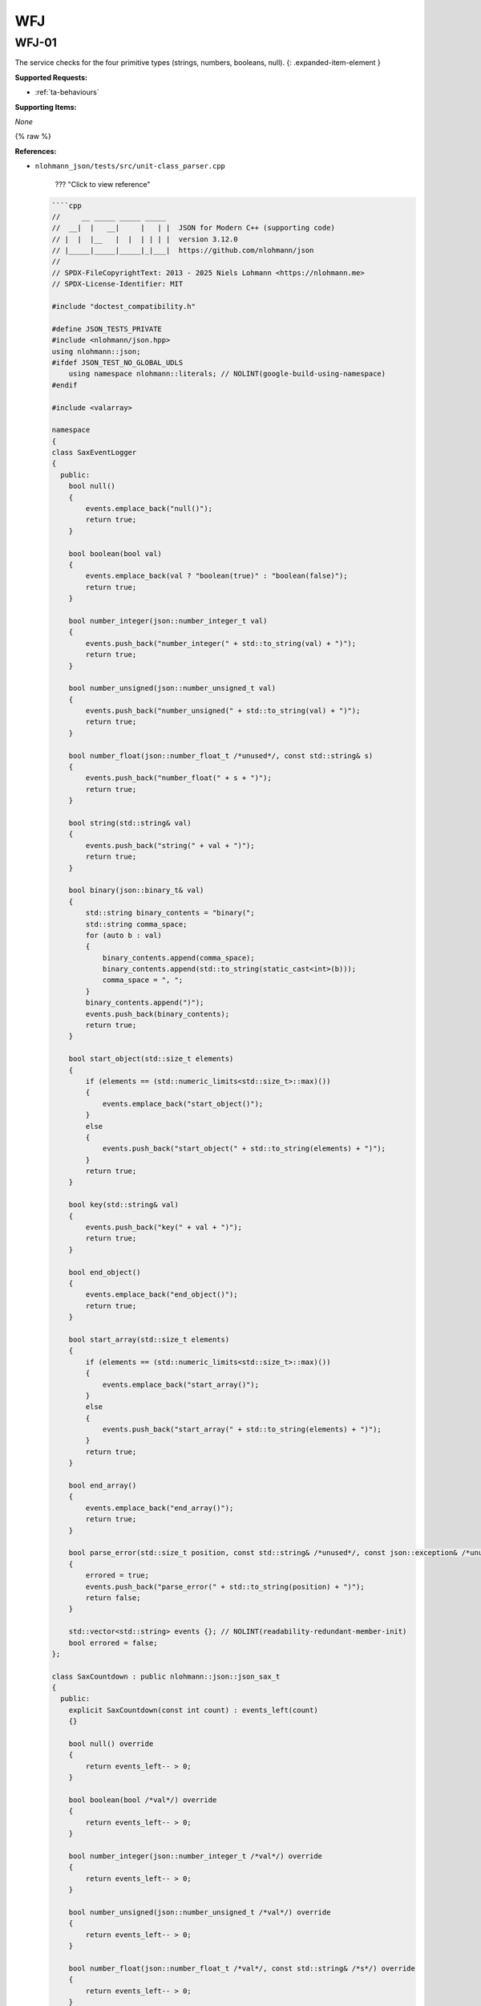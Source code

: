 WFJ
===



.. _wfj-01:

WFJ-01
^^^^^^^^^^^^^^^^^^^^^^^^^^^^^^^^^^^^^^^^^^^^^^^^^^^^^^^^^^^^^^^^^^^^^^^^^^^^^^^^^^^^^^^^^^^^^^^^^^^^^^^^^^^^^^^^^^^^^^^^^^^^

The service checks for the four primitive types (strings, numbers, booleans, null).
{: .expanded-item-element }

**Supported Requests:**


* :ref:`ta-behaviours`\

**Supporting Items:**

*None*

{% raw %}

**References:**


*
  ``nlohmann_json/tests/src/unit-class_parser.cpp``

    ??? "Click to view reference"

  .. code-block::

       ````cpp
       //     __ _____ _____ _____
       //  __|  |   __|     |   | |  JSON for Modern C++ (supporting code)
       // |  |  |__   |  |  | | | |  version 3.12.0
       // |_____|_____|_____|_|___|  https://github.com/nlohmann/json
       //
       // SPDX-FileCopyrightText: 2013 - 2025 Niels Lohmann <https://nlohmann.me>
       // SPDX-License-Identifier: MIT

       #include "doctest_compatibility.h"

       #define JSON_TESTS_PRIVATE
       #include <nlohmann/json.hpp>
       using nlohmann::json;
       #ifdef JSON_TEST_NO_GLOBAL_UDLS
           using namespace nlohmann::literals; // NOLINT(google-build-using-namespace)
       #endif

       #include <valarray>

       namespace
       {
       class SaxEventLogger
       {
         public:
           bool null()
           {
               events.emplace_back("null()");
               return true;
           }

           bool boolean(bool val)
           {
               events.emplace_back(val ? "boolean(true)" : "boolean(false)");
               return true;
           }

           bool number_integer(json::number_integer_t val)
           {
               events.push_back("number_integer(" + std::to_string(val) + ")");
               return true;
           }

           bool number_unsigned(json::number_unsigned_t val)
           {
               events.push_back("number_unsigned(" + std::to_string(val) + ")");
               return true;
           }

           bool number_float(json::number_float_t /*unused*/, const std::string& s)
           {
               events.push_back("number_float(" + s + ")");
               return true;
           }

           bool string(std::string& val)
           {
               events.push_back("string(" + val + ")");
               return true;
           }

           bool binary(json::binary_t& val)
           {
               std::string binary_contents = "binary(";
               std::string comma_space;
               for (auto b : val)
               {
                   binary_contents.append(comma_space);
                   binary_contents.append(std::to_string(static_cast<int>(b)));
                   comma_space = ", ";
               }
               binary_contents.append(")");
               events.push_back(binary_contents);
               return true;
           }

           bool start_object(std::size_t elements)
           {
               if (elements == (std::numeric_limits<std::size_t>::max)())
               {
                   events.emplace_back("start_object()");
               }
               else
               {
                   events.push_back("start_object(" + std::to_string(elements) + ")");
               }
               return true;
           }

           bool key(std::string& val)
           {
               events.push_back("key(" + val + ")");
               return true;
           }

           bool end_object()
           {
               events.emplace_back("end_object()");
               return true;
           }

           bool start_array(std::size_t elements)
           {
               if (elements == (std::numeric_limits<std::size_t>::max)())
               {
                   events.emplace_back("start_array()");
               }
               else
               {
                   events.push_back("start_array(" + std::to_string(elements) + ")");
               }
               return true;
           }

           bool end_array()
           {
               events.emplace_back("end_array()");
               return true;
           }

           bool parse_error(std::size_t position, const std::string& /*unused*/, const json::exception& /*unused*/)
           {
               errored = true;
               events.push_back("parse_error(" + std::to_string(position) + ")");
               return false;
           }

           std::vector<std::string> events {}; // NOLINT(readability-redundant-member-init)
           bool errored = false;
       };

       class SaxCountdown : public nlohmann::json::json_sax_t
       {
         public:
           explicit SaxCountdown(const int count) : events_left(count)
           {}

           bool null() override
           {
               return events_left-- > 0;
           }

           bool boolean(bool /*val*/) override
           {
               return events_left-- > 0;
           }

           bool number_integer(json::number_integer_t /*val*/) override
           {
               return events_left-- > 0;
           }

           bool number_unsigned(json::number_unsigned_t /*val*/) override
           {
               return events_left-- > 0;
           }

           bool number_float(json::number_float_t /*val*/, const std::string& /*s*/) override
           {
               return events_left-- > 0;
           }

           bool string(std::string& /*val*/) override
           {
               return events_left-- > 0;
           }

           bool binary(json::binary_t& /*val*/) override
           {
               return events_left-- > 0;
           }

           bool start_object(std::size_t /*elements*/) override
           {
               return events_left-- > 0;
           }

           bool key(std::string& /*val*/) override
           {
               return events_left-- > 0;
           }

           bool end_object() override
           {
               return events_left-- > 0;
           }

           bool start_array(std::size_t /*elements*/) override
           {
               return events_left-- > 0;
           }

           bool end_array() override
           {
               return events_left-- > 0;
           }

           bool parse_error(std::size_t /*position*/, const std::string& /*last_token*/, const json::exception& /*ex*/) override
           {
               return false;
           }

         private:
           int events_left = 0;
       };

       json parser_helper(const std::string& s);
       bool accept_helper(const std::string& s);
       void comments_helper(const std::string& s);

       json parser_helper(const std::string& s)
       {
           json j;
           json::parser(nlohmann::detail::input_adapter(s)).parse(true, j);

           // if this line was reached, no exception occurred
           // -> check if result is the same without exceptions
           json j_nothrow;
           CHECK_NOTHROW(json::parser(nlohmann::detail::input_adapter(s), nullptr, false).parse(true, j_nothrow));
           CHECK(j_nothrow == j);

           json j_sax;
           nlohmann::detail::json_sax_dom_parser<json, nlohmann::detail::string_input_adapter_type> sdp(j_sax);
           json::sax_parse(s, &sdp);
           CHECK(j_sax == j);

           comments_helper(s);

           return j;
       }

       bool accept_helper(const std::string& s)
       {
           CAPTURE(s)

           // 1. parse s without exceptions
           json j;
           CHECK_NOTHROW(json::parser(nlohmann::detail::input_adapter(s), nullptr, false).parse(true, j));
           const bool ok_noexcept = !j.is_discarded();

           // 2. accept s
           const bool ok_accept = json::parser(nlohmann::detail::input_adapter(s)).accept(true);

           // 3. check if both approaches come to the same result
           CHECK(ok_noexcept == ok_accept);

           // 4. parse with SAX (compare with relaxed accept result)
           SaxEventLogger el;
           CHECK_NOTHROW(json::sax_parse(s, &el, json::input_format_t::json, false));
           CHECK(json::parser(nlohmann::detail::input_adapter(s)).accept(false) == !el.errored);

           // 5. parse with simple callback
           json::parser_callback_t const cb = [](int /*unused*/, json::parse_event_t /*unused*/, json& /*unused*/) noexcept
           {
               return true;
           };
           json const j_cb = json::parse(s, cb, false);
           const bool ok_noexcept_cb = !j_cb.is_discarded();

           // 6. check if this approach came to the same result
           CHECK(ok_noexcept == ok_noexcept_cb);

           // 7. check if comments are properly ignored
           if (ok_accept)
           {
               comments_helper(s);
           }

           // 8. return result
           return ok_accept;
       }

       void comments_helper(const std::string& s)
       {
           json _;

           // parse/accept with default parser
           CHECK_NOTHROW(_ = json::parse(s));
           CHECK(json::accept(s));

           // parse/accept while skipping comments
           CHECK_NOTHROW(_ = json::parse(s, nullptr, false, true));
           CHECK(json::accept(s, true));

           std::vector<std::string> json_with_comments;

           // start with a comment
           json_with_comments.push_back(std::string("// this is a comment\n") + s);
           json_with_comments.push_back(std::string("/* this is a comment */") + s);
           // end with a comment
           json_with_comments.push_back(s + "// this is a comment");
           json_with_comments.push_back(s + "/* this is a comment */");

           // check all strings
           for (const auto& json_with_comment : json_with_comments)
           {
               CAPTURE(json_with_comment)
               CHECK_THROWS_AS(_ = json::parse(json_with_comment), json::parse_error);
               CHECK(!json::accept(json_with_comment));

               CHECK_NOTHROW(_ = json::parse(json_with_comment, nullptr, true, true));
               CHECK(json::accept(json_with_comment, true));
           }
       }

       } // namespace

       TEST_CASE("parser class")
       {
           SECTION("parse")
           {
               SECTION("null")
               {
                   CHECK(parser_helper("null") == json(nullptr));
               }

               SECTION("true")
               {
                   CHECK(parser_helper("true") == json(true));
               }

               SECTION("false")
               {
                   CHECK(parser_helper("false") == json(false));
               }

               SECTION("array")
               {
                   SECTION("empty array")
                   {
                       CHECK(parser_helper("[]") == json(json::value_t::array));
                       CHECK(parser_helper("[ ]") == json(json::value_t::array));
                   }

                   SECTION("nonempty array")
                   {
                       CHECK(parser_helper("[true, false, null]") == json({true, false, nullptr}));
                   }
               }

               SECTION("object")
               {
                   SECTION("empty object")
                   {
                       CHECK(parser_helper("{}") == json(json::value_t::object));
                       CHECK(parser_helper("{ }") == json(json::value_t::object));
                   }

                   SECTION("nonempty object")
                   {
                       CHECK(parser_helper("{\"\": true, \"one\": 1, \"two\": null}") == json({{"", true}, {"one", 1}, {"two", nullptr}}));
                   }
               }

               SECTION("string")
               {
                   // empty string
                   CHECK(parser_helper("\"\"") == json(json::value_t::string));

                   SECTION("errors")
                   {
                       // error: tab in string
                       CHECK_THROWS_WITH_AS(parser_helper("\"\t\""), "[json.exception.parse_error.101] parse error at line 1, column 2: syntax error while parsing value - invalid string: control character U+0009 (HT) must be escaped to \\u0009 or \\t; last read: '\"<U+0009>'", json::parse_error&);
                       // error: newline in string
                       CHECK_THROWS_WITH_AS(parser_helper("\"\n\""), "[json.exception.parse_error.101] parse error at line 2, column 0: syntax error while parsing value - invalid string: control character U+000A (LF) must be escaped to \\u000A or \\n; last read: '\"<U+000A>'", json::parse_error&);
                       CHECK_THROWS_WITH_AS(parser_helper("\"\r\""), "[json.exception.parse_error.101] parse error at line 1, column 2: syntax error while parsing value - invalid string: control character U+000D (CR) must be escaped to \\u000D or \\r; last read: '\"<U+000D>'", json::parse_error&);
                       // error: backspace in string
                       CHECK_THROWS_WITH_AS(parser_helper("\"\b\""), "[json.exception.parse_error.101] parse error at line 1, column 2: syntax error while parsing value - invalid string: control character U+0008 (BS) must be escaped to \\u0008 or \\b; last read: '\"<U+0008>'", json::parse_error&);
                       // improve code coverage
                       CHECK_THROWS_AS(parser_helper("\uFF01"), json::parse_error&);
                       CHECK_THROWS_AS(parser_helper("[-4:1,]"), json::parse_error&);
                       // unescaped control characters
                       CHECK_THROWS_WITH_AS(parser_helper("\"\x00\""), "[json.exception.parse_error.101] parse error at line 1, column 2: syntax error while parsing value - invalid string: missing closing quote; last read: '\"'", json::parse_error&); // NOLINT(bugprone-string-literal-with-embedded-nul)
                       CHECK_THROWS_WITH_AS(parser_helper("\"\x01\""), "[json.exception.parse_error.101] parse error at line 1, column 2: syntax error while parsing value - invalid string: control character U+0001 (SOH) must be escaped to \\u0001; last read: '\"<U+0001>'", json::parse_error&);
                       CHECK_THROWS_WITH_AS(parser_helper("\"\x02\""), "[json.exception.parse_error.101] parse error at line 1, column 2: syntax error while parsing value - invalid string: control character U+0002 (STX) must be escaped to \\u0002; last read: '\"<U+0002>'", json::parse_error&);
                       CHECK_THROWS_WITH_AS(parser_helper("\"\x03\""), "[json.exception.parse_error.101] parse error at line 1, column 2: syntax error while parsing value - invalid string: control character U+0003 (ETX) must be escaped to \\u0003; last read: '\"<U+0003>'", json::parse_error&);
                       CHECK_THROWS_WITH_AS(parser_helper("\"\x04\""), "[json.exception.parse_error.101] parse error at line 1, column 2: syntax error while parsing value - invalid string: control character U+0004 (EOT) must be escaped to \\u0004; last read: '\"<U+0004>'", json::parse_error&);
                       CHECK_THROWS_WITH_AS(parser_helper("\"\x05\""), "[json.exception.parse_error.101] parse error at line 1, column 2: syntax error while parsing value - invalid string: control character U+0005 (ENQ) must be escaped to \\u0005; last read: '\"<U+0005>'", json::parse_error&);
                       CHECK_THROWS_WITH_AS(parser_helper("\"\x06\""), "[json.exception.parse_error.101] parse error at line 1, column 2: syntax error while parsing value - invalid string: control character U+0006 (ACK) must be escaped to \\u0006; last read: '\"<U+0006>'", json::parse_error&);
                       CHECK_THROWS_WITH_AS(parser_helper("\"\x07\""), "[json.exception.parse_error.101] parse error at line 1, column 2: syntax error while parsing value - invalid string: control character U+0007 (BEL) must be escaped to \\u0007; last read: '\"<U+0007>'", json::parse_error&);
                       CHECK_THROWS_WITH_AS(parser_helper("\"\x08\""), "[json.exception.parse_error.101] parse error at line 1, column 2: syntax error while parsing value - invalid string: control character U+0008 (BS) must be escaped to \\u0008 or \\b; last read: '\"<U+0008>'", json::parse_error&);
                       CHECK_THROWS_WITH_AS(parser_helper("\"\x09\""), "[json.exception.parse_error.101] parse error at line 1, column 2: syntax error while parsing value - invalid string: control character U+0009 (HT) must be escaped to \\u0009 or \\t; last read: '\"<U+0009>'", json::parse_error&);
                       CHECK_THROWS_WITH_AS(parser_helper("\"\x0a\""), "[json.exception.parse_error.101] parse error at line 2, column 0: syntax error while parsing value - invalid string: control character U+000A (LF) must be escaped to \\u000A or \\n; last read: '\"<U+000A>'", json::parse_error&);
                       CHECK_THROWS_WITH_AS(parser_helper("\"\x0b\""), "[json.exception.parse_error.101] parse error at line 1, column 2: syntax error while parsing value - invalid string: control character U+000B (VT) must be escaped to \\u000B; last read: '\"<U+000B>'", json::parse_error&);
                       CHECK_THROWS_WITH_AS(parser_helper("\"\x0c\""), "[json.exception.parse_error.101] parse error at line 1, column 2: syntax error while parsing value - invalid string: control character U+000C (FF) must be escaped to \\u000C or \\f; last read: '\"<U+000C>'", json::parse_error&);
                       CHECK_THROWS_WITH_AS(parser_helper("\"\x0d\""), "[json.exception.parse_error.101] parse error at line 1, column 2: syntax error while parsing value - invalid string: control character U+000D (CR) must be escaped to \\u000D or \\r; last read: '\"<U+000D>'", json::parse_error&);
                       CHECK_THROWS_WITH_AS(parser_helper("\"\x0e\""), "[json.exception.parse_error.101] parse error at line 1, column 2: syntax error while parsing value - invalid string: control character U+000E (SO) must be escaped to \\u000E; last read: '\"<U+000E>'", json::parse_error&);
                       CHECK_THROWS_WITH_AS(parser_helper("\"\x0f\""), "[json.exception.parse_error.101] parse error at line 1, column 2: syntax error while parsing value - invalid string: control character U+000F (SI) must be escaped to \\u000F; last read: '\"<U+000F>'", json::parse_error&);
                       CHECK_THROWS_WITH_AS(parser_helper("\"\x10\""), "[json.exception.parse_error.101] parse error at line 1, column 2: syntax error while parsing value - invalid string: control character U+0010 (DLE) must be escaped to \\u0010; last read: '\"<U+0010>'", json::parse_error&);
                       CHECK_THROWS_WITH_AS(parser_helper("\"\x11\""), "[json.exception.parse_error.101] parse error at line 1, column 2: syntax error while parsing value - invalid string: control character U+0011 (DC1) must be escaped to \\u0011; last read: '\"<U+0011>'", json::parse_error&);
                       CHECK_THROWS_WITH_AS(parser_helper("\"\x12\""), "[json.exception.parse_error.101] parse error at line 1, column 2: syntax error while parsing value - invalid string: control character U+0012 (DC2) must be escaped to \\u0012; last read: '\"<U+0012>'", json::parse_error&);
                       CHECK_THROWS_WITH_AS(parser_helper("\"\x13\""), "[json.exception.parse_error.101] parse error at line 1, column 2: syntax error while parsing value - invalid string: control character U+0013 (DC3) must be escaped to \\u0013; last read: '\"<U+0013>'", json::parse_error&);
                       CHECK_THROWS_WITH_AS(parser_helper("\"\x14\""), "[json.exception.parse_error.101] parse error at line 1, column 2: syntax error while parsing value - invalid string: control character U+0014 (DC4) must be escaped to \\u0014; last read: '\"<U+0014>'", json::parse_error&);
                       CHECK_THROWS_WITH_AS(parser_helper("\"\x15\""), "[json.exception.parse_error.101] parse error at line 1, column 2: syntax error while parsing value - invalid string: control character U+0015 (NAK) must be escaped to \\u0015; last read: '\"<U+0015>'", json::parse_error&);
                       CHECK_THROWS_WITH_AS(parser_helper("\"\x16\""), "[json.exception.parse_error.101] parse error at line 1, column 2: syntax error while parsing value - invalid string: control character U+0016 (SYN) must be escaped to \\u0016; last read: '\"<U+0016>'", json::parse_error&);
                       CHECK_THROWS_WITH_AS(parser_helper("\"\x17\""), "[json.exception.parse_error.101] parse error at line 1, column 2: syntax error while parsing value - invalid string: control character U+0017 (ETB) must be escaped to \\u0017; last read: '\"<U+0017>'", json::parse_error&);
                       CHECK_THROWS_WITH_AS(parser_helper("\"\x18\""), "[json.exception.parse_error.101] parse error at line 1, column 2: syntax error while parsing value - invalid string: control character U+0018 (CAN) must be escaped to \\u0018; last read: '\"<U+0018>'", json::parse_error&);
                       CHECK_THROWS_WITH_AS(parser_helper("\"\x19\""), "[json.exception.parse_error.101] parse error at line 1, column 2: syntax error while parsing value - invalid string: control character U+0019 (EM) must be escaped to \\u0019; last read: '\"<U+0019>'", json::parse_error&);
                       CHECK_THROWS_WITH_AS(parser_helper("\"\x1a\""), "[json.exception.parse_error.101] parse error at line 1, column 2: syntax error while parsing value - invalid string: control character U+001A (SUB) must be escaped to \\u001A; last read: '\"<U+001A>'", json::parse_error&);
                       CHECK_THROWS_WITH_AS(parser_helper("\"\x1b\""), "[json.exception.parse_error.101] parse error at line 1, column 2: syntax error while parsing value - invalid string: control character U+001B (ESC) must be escaped to \\u001B; last read: '\"<U+001B>'", json::parse_error&);
                       CHECK_THROWS_WITH_AS(parser_helper("\"\x1c\""), "[json.exception.parse_error.101] parse error at line 1, column 2: syntax error while parsing value - invalid string: control character U+001C (FS) must be escaped to \\u001C; last read: '\"<U+001C>'", json::parse_error&);
                       CHECK_THROWS_WITH_AS(parser_helper("\"\x1d\""), "[json.exception.parse_error.101] parse error at line 1, column 2: syntax error while parsing value - invalid string: control character U+001D (GS) must be escaped to \\u001D; last read: '\"<U+001D>'", json::parse_error&);
                       CHECK_THROWS_WITH_AS(parser_helper("\"\x1e\""), "[json.exception.parse_error.101] parse error at line 1, column 2: syntax error while parsing value - invalid string: control character U+001E (RS) must be escaped to \\u001E; last read: '\"<U+001E>'", json::parse_error&);
                       CHECK_THROWS_WITH_AS(parser_helper("\"\x1f\""), "[json.exception.parse_error.101] parse error at line 1, column 2: syntax error while parsing value - invalid string: control character U+001F (US) must be escaped to \\u001F; last read: '\"<U+001F>'", json::parse_error&);

                       SECTION("additional test for null byte")
                       {
                           // The test above for the null byte is wrong, because passing
                           // a string to the parser only reads int until it encounters
                           // a null byte. This test inserts the null byte later on and
                           // uses an iterator range.
                           std::string s = "\"1\"";
                           s[1] = '\0';
                           json _;
                           CHECK_THROWS_WITH_AS(_ = json::parse(s.begin(), s.end()), "[json.exception.parse_error.101] parse error at line 1, column 2: syntax error while parsing value - invalid string: control character U+0000 (NUL) must be escaped to \\u0000; last read: '\"<U+0000>'", json::parse_error&);
                       }
                   }

                   SECTION("escaped")
                   {
                       // quotation mark "\""
                       auto r1 = R"("\"")"_json;
                       CHECK(parser_helper("\"\\\"\"") == r1);
                       // reverse solidus "\\"
                       auto r2 = R"("\\")"_json;
                       CHECK(parser_helper("\"\\\\\"") == r2);
                       // solidus
                       CHECK(parser_helper("\"\\/\"") == R"("/")"_json);
                       // backspace
                       CHECK(parser_helper("\"\\b\"") == json("\b"));
                       // formfeed
                       CHECK(parser_helper("\"\\f\"") == json("\f"));
                       // newline
                       CHECK(parser_helper("\"\\n\"") == json("\n"));
                       // carriage return
                       CHECK(parser_helper("\"\\r\"") == json("\r"));
                       // horizontal tab
                       CHECK(parser_helper("\"\\t\"") == json("\t"));

                       CHECK(parser_helper("\"\\u0001\"").get<json::string_t>() == "\x01");
                       CHECK(parser_helper("\"\\u000a\"").get<json::string_t>() == "\n");
                       CHECK(parser_helper("\"\\u00b0\"").get<json::string_t>() == "°");
                       CHECK(parser_helper("\"\\u0c00\"").get<json::string_t>() == "ఀ");
                       CHECK(parser_helper("\"\\ud000\"").get<json::string_t>() == "퀀");
                       CHECK(parser_helper("\"\\u000E\"").get<json::string_t>() == "\x0E");
                       CHECK(parser_helper("\"\\u00F0\"").get<json::string_t>() == "ð");
                       CHECK(parser_helper("\"\\u0100\"").get<json::string_t>() == "Ā");
                       CHECK(parser_helper("\"\\u2000\"").get<json::string_t>() == " ");
                       CHECK(parser_helper("\"\\uFFFF\"").get<json::string_t>() == "￿");
                       CHECK(parser_helper("\"\\u20AC\"").get<json::string_t>() == "€");
                       CHECK(parser_helper("\"€\"").get<json::string_t>() == "€");
                       CHECK(parser_helper("\"🎈\"").get<json::string_t>() == "🎈");

                       CHECK(parser_helper("\"\\ud80c\\udc60\"").get<json::string_t>() == "\xf0\x93\x81\xa0");
                       CHECK(parser_helper("\"\\ud83c\\udf1e\"").get<json::string_t>() == "🌞");
                   }
               }

               SECTION("number")
               {
                   SECTION("integers")
                   {
                       SECTION("without exponent")
                       {
                           CHECK(parser_helper("-128") == json(-128));
                           CHECK(parser_helper("-0") == json(-0));
                           CHECK(parser_helper("0") == json(0));
                           CHECK(parser_helper("128") == json(128));
                       }

                       SECTION("with exponent")
                       {
                           CHECK(parser_helper("0e1") == json(0e1));
                           CHECK(parser_helper("0E1") == json(0e1));

                           CHECK(parser_helper("10000E-4") == json(10000e-4));
                           CHECK(parser_helper("10000E-3") == json(10000e-3));
                           CHECK(parser_helper("10000E-2") == json(10000e-2));
                           CHECK(parser_helper("10000E-1") == json(10000e-1));
                           CHECK(parser_helper("10000E0") == json(10000e0));
                           CHECK(parser_helper("10000E1") == json(10000e1));
                           CHECK(parser_helper("10000E2") == json(10000e2));
                           CHECK(parser_helper("10000E3") == json(10000e3));
                           CHECK(parser_helper("10000E4") == json(10000e4));

                           CHECK(parser_helper("10000e-4") == json(10000e-4));
                           CHECK(parser_helper("10000e-3") == json(10000e-3));
                           CHECK(parser_helper("10000e-2") == json(10000e-2));
                           CHECK(parser_helper("10000e-1") == json(10000e-1));
                           CHECK(parser_helper("10000e0") == json(10000e0));
                           CHECK(parser_helper("10000e1") == json(10000e1));
                           CHECK(parser_helper("10000e2") == json(10000e2));
                           CHECK(parser_helper("10000e3") == json(10000e3));
                           CHECK(parser_helper("10000e4") == json(10000e4));

                           CHECK(parser_helper("-0e1") == json(-0e1));
                           CHECK(parser_helper("-0E1") == json(-0e1));
                           CHECK(parser_helper("-0E123") == json(-0e123));

                           // numbers after exponent
                           CHECK(parser_helper("10E0") == json(10e0));
                           CHECK(parser_helper("10E1") == json(10e1));
                           CHECK(parser_helper("10E2") == json(10e2));
                           CHECK(parser_helper("10E3") == json(10e3));
                           CHECK(parser_helper("10E4") == json(10e4));
                           CHECK(parser_helper("10E5") == json(10e5));
                           CHECK(parser_helper("10E6") == json(10e6));
                           CHECK(parser_helper("10E7") == json(10e7));
                           CHECK(parser_helper("10E8") == json(10e8));
                           CHECK(parser_helper("10E9") == json(10e9));
                           CHECK(parser_helper("10E+0") == json(10e0));
                           CHECK(parser_helper("10E+1") == json(10e1));
                           CHECK(parser_helper("10E+2") == json(10e2));
                           CHECK(parser_helper("10E+3") == json(10e3));
                           CHECK(parser_helper("10E+4") == json(10e4));
                           CHECK(parser_helper("10E+5") == json(10e5));
                           CHECK(parser_helper("10E+6") == json(10e6));
                           CHECK(parser_helper("10E+7") == json(10e7));
                           CHECK(parser_helper("10E+8") == json(10e8));
                           CHECK(parser_helper("10E+9") == json(10e9));
                           CHECK(parser_helper("10E-1") == json(10e-1));
                           CHECK(parser_helper("10E-2") == json(10e-2));
                           CHECK(parser_helper("10E-3") == json(10e-3));
                           CHECK(parser_helper("10E-4") == json(10e-4));
                           CHECK(parser_helper("10E-5") == json(10e-5));
                           CHECK(parser_helper("10E-6") == json(10e-6));
                           CHECK(parser_helper("10E-7") == json(10e-7));
                           CHECK(parser_helper("10E-8") == json(10e-8));
                           CHECK(parser_helper("10E-9") == json(10e-9));
                       }

                       SECTION("edge cases")
                       {
                           // From RFC8259, Section 6:
                           // Note that when such software is used, numbers that are
                           // integers and are in the range [-(2**53)+1, (2**53)-1]
                           // are interoperable in the sense that implementations will
                           // agree exactly on their numeric values.

                           // -(2**53)+1
                           CHECK(parser_helper("-9007199254740991").get<int64_t>() == -9007199254740991);
                           // (2**53)-1
                           CHECK(parser_helper("9007199254740991").get<int64_t>() == 9007199254740991);
                       }

                       SECTION("over the edge cases")  // issue #178 - Integer conversion to unsigned (incorrect handling of 64-bit integers)
                       {
                           // While RFC8259, Section 6 specifies a preference for support
                           // for ranges in range of IEEE 754-2008 binary64 (double precision)
                           // this does not accommodate 64-bit integers without loss of accuracy.
                           // As 64-bit integers are now widely used in software, it is desirable
                           // to expand support to the full 64 bit (signed and unsigned) range
                           // i.e. -(2**63) -> (2**64)-1.

                           // -(2**63)    ** Note: compilers see negative literals as negated positive numbers (hence the -1))
                           CHECK(parser_helper("-9223372036854775808").get<int64_t>() == -9223372036854775807 - 1);
                           // (2**63)-1
                           CHECK(parser_helper("9223372036854775807").get<int64_t>() == 9223372036854775807);
                           // (2**64)-1
                           CHECK(parser_helper("18446744073709551615").get<uint64_t>() == 18446744073709551615u);
                       }
                   }

                   SECTION("floating-point")
                   {
                       SECTION("without exponent")
                       {
                           CHECK(parser_helper("-128.5") == json(-128.5));
                           CHECK(parser_helper("0.999") == json(0.999));
                           CHECK(parser_helper("128.5") == json(128.5));
                           CHECK(parser_helper("-0.0") == json(-0.0));
                       }

                       SECTION("with exponent")
                       {
                           CHECK(parser_helper("-128.5E3") == json(-128.5E3));
                           CHECK(parser_helper("-128.5E-3") == json(-128.5E-3));
                           CHECK(parser_helper("-0.0e1") == json(-0.0e1));
                           CHECK(parser_helper("-0.0E1") == json(-0.0e1));
                       }
                   }

                   SECTION("overflow")
                   {
                       // overflows during parsing yield an exception
                       CHECK_THROWS_WITH_AS(parser_helper("1.18973e+4932").empty(), "[json.exception.out_of_range.406] number overflow parsing '1.18973e+4932'", json::out_of_range&);
                   }

                   SECTION("invalid numbers")
                   {
                       // numbers must not begin with "+"
                       CHECK_THROWS_AS(parser_helper("+1"), json::parse_error&);
                       CHECK_THROWS_AS(parser_helper("+0"), json::parse_error&);

                       CHECK_THROWS_WITH_AS(parser_helper("01"),
                                            "[json.exception.parse_error.101] parse error at line 1, column 2: syntax error while parsing value - unexpected number literal; expected end of input", json::parse_error&);
                       CHECK_THROWS_WITH_AS(parser_helper("-01"),
                                            "[json.exception.parse_error.101] parse error at line 1, column 3: syntax error while parsing value - unexpected number literal; expected end of input", json::parse_error&);
                       CHECK_THROWS_WITH_AS(parser_helper("--1"),
                                            "[json.exception.parse_error.101] parse error at line 1, column 2: syntax error while parsing value - invalid number; expected digit after '-'; last read: '--'", json::parse_error&);
                       CHECK_THROWS_WITH_AS(parser_helper("1."),
                                            "[json.exception.parse_error.101] parse error at line 1, column 3: syntax error while parsing value - invalid number; expected digit after '.'; last read: '1.'", json::parse_error&);
                       CHECK_THROWS_WITH_AS(parser_helper("1E"),
                                            "[json.exception.parse_error.101] parse error at line 1, column 3: syntax error while parsing value - invalid number; expected '+', '-', or digit after exponent; last read: '1E'", json::parse_error&);
                       CHECK_THROWS_WITH_AS(parser_helper("1E-"),
                                            "[json.exception.parse_error.101] parse error at line 1, column 4: syntax error while parsing value - invalid number; expected digit after exponent sign; last read: '1E-'", json::parse_error&);
                       CHECK_THROWS_WITH_AS(parser_helper("1.E1"),
                                            "[json.exception.parse_error.101] parse error at line 1, column 3: syntax error while parsing value - invalid number; expected digit after '.'; last read: '1.E'", json::parse_error&);
                       CHECK_THROWS_WITH_AS(parser_helper("-1E"),
                                            "[json.exception.parse_error.101] parse error at line 1, column 4: syntax error while parsing value - invalid number; expected '+', '-', or digit after exponent; last read: '-1E'", json::parse_error&);
                       CHECK_THROWS_WITH_AS(parser_helper("-0E#"),
                                            "[json.exception.parse_error.101] parse error at line 1, column 4: syntax error while parsing value - invalid number; expected '+', '-', or digit after exponent; last read: '-0E#'", json::parse_error&);
                       CHECK_THROWS_WITH_AS(parser_helper("-0E-#"),
                                            "[json.exception.parse_error.101] parse error at line 1, column 5: syntax error while parsing value - invalid number; expected digit after exponent sign; last read: '-0E-#'", json::parse_error&);
                       CHECK_THROWS_WITH_AS(parser_helper("-0#"),
                                            "[json.exception.parse_error.101] parse error at line 1, column 3: syntax error while parsing value - invalid literal; last read: '-0#'; expected end of input", json::parse_error&);
                       CHECK_THROWS_WITH_AS(parser_helper("-0.0:"),
                                            "[json.exception.parse_error.101] parse error at line 1, column 5: syntax error while parsing value - unexpected ':'; expected end of input", json::parse_error&);
                       CHECK_THROWS_WITH_AS(parser_helper("-0.0Z"),
                                            "[json.exception.parse_error.101] parse error at line 1, column 5: syntax error while parsing value - invalid literal; last read: '-0.0Z'; expected end of input", json::parse_error&);
                       CHECK_THROWS_WITH_AS(parser_helper("-0E123:"),
                                            "[json.exception.parse_error.101] parse error at line 1, column 7: syntax error while parsing value - unexpected ':'; expected end of input", json::parse_error&);
                       CHECK_THROWS_WITH_AS(parser_helper("-0e0-:"),
                                            "[json.exception.parse_error.101] parse error at line 1, column 6: syntax error while parsing value - invalid number; expected digit after '-'; last read: '-:'; expected end of input", json::parse_error&);
                       CHECK_THROWS_WITH_AS(parser_helper("-0e-:"),
                                            "[json.exception.parse_error.101] parse error at line 1, column 5: syntax error while parsing value - invalid number; expected digit after exponent sign; last read: '-0e-:'", json::parse_error&);
                       CHECK_THROWS_WITH_AS(parser_helper("-0f"),
                                            "[json.exception.parse_error.101] parse error at line 1, column 4: syntax error while parsing value - invalid literal; last read: '-0f'; expected end of input", json::parse_error&);
                   }
               }
           }

           SECTION("accept")
           {
               SECTION("null")
               {
                   CHECK(accept_helper("null"));
               }

               SECTION("true")
               {
                   CHECK(accept_helper("true"));
               }

               SECTION("false")
               {
                   CHECK(accept_helper("false"));
               }

               SECTION("array")
               {
                   SECTION("empty array")
                   {
                       CHECK(accept_helper("[]"));
                       CHECK(accept_helper("[ ]"));
                   }

                   SECTION("nonempty array")
                   {
                       CHECK(accept_helper("[true, false, null]"));
                   }
               }

               SECTION("object")
               {
                   SECTION("empty object")
                   {
                       CHECK(accept_helper("{}"));
                       CHECK(accept_helper("{ }"));
                   }

                   SECTION("nonempty object")
                   {
                       CHECK(accept_helper("{\"\": true, \"one\": 1, \"two\": null}"));
                   }
               }

               SECTION("string")
               {
                   // empty string
                   CHECK(accept_helper("\"\""));

                   SECTION("errors")
                   {
                       // error: tab in string
                       CHECK(accept_helper("\"\t\"") == false);
                       // error: newline in string
                       CHECK(accept_helper("\"\n\"") == false);
                       CHECK(accept_helper("\"\r\"") == false);
                       // error: backspace in string
                       CHECK(accept_helper("\"\b\"") == false);
                       // improve code coverage
                       CHECK(accept_helper("\uFF01") == false);
                       CHECK(accept_helper("[-4:1,]") == false);
                       // unescaped control characters
                       CHECK(accept_helper("\"\x00\"") == false); // NOLINT(bugprone-string-literal-with-embedded-nul)
                       CHECK(accept_helper("\"\x01\"") == false);
                       CHECK(accept_helper("\"\x02\"") == false);
                       CHECK(accept_helper("\"\x03\"") == false);
                       CHECK(accept_helper("\"\x04\"") == false);
                       CHECK(accept_helper("\"\x05\"") == false);
                       CHECK(accept_helper("\"\x06\"") == false);
                       CHECK(accept_helper("\"\x07\"") == false);
                       CHECK(accept_helper("\"\x08\"") == false);
                       CHECK(accept_helper("\"\x09\"") == false);
                       CHECK(accept_helper("\"\x0a\"") == false);
                       CHECK(accept_helper("\"\x0b\"") == false);
                       CHECK(accept_helper("\"\x0c\"") == false);
                       CHECK(accept_helper("\"\x0d\"") == false);
                       CHECK(accept_helper("\"\x0e\"") == false);
                       CHECK(accept_helper("\"\x0f\"") == false);
                       CHECK(accept_helper("\"\x10\"") == false);
                       CHECK(accept_helper("\"\x11\"") == false);
                       CHECK(accept_helper("\"\x12\"") == false);
                       CHECK(accept_helper("\"\x13\"") == false);
                       CHECK(accept_helper("\"\x14\"") == false);
                       CHECK(accept_helper("\"\x15\"") == false);
                       CHECK(accept_helper("\"\x16\"") == false);
                       CHECK(accept_helper("\"\x17\"") == false);
                       CHECK(accept_helper("\"\x18\"") == false);
                       CHECK(accept_helper("\"\x19\"") == false);
                       CHECK(accept_helper("\"\x1a\"") == false);
                       CHECK(accept_helper("\"\x1b\"") == false);
                       CHECK(accept_helper("\"\x1c\"") == false);
                       CHECK(accept_helper("\"\x1d\"") == false);
                       CHECK(accept_helper("\"\x1e\"") == false);
                       CHECK(accept_helper("\"\x1f\"") == false);
                   }

                   SECTION("escaped")
                   {
                       // quotation mark "\""
                       auto r1 = R"("\"")"_json;
                       CHECK(accept_helper("\"\\\"\""));
                       // reverse solidus "\\"
                       auto r2 = R"("\\")"_json;
                       CHECK(accept_helper("\"\\\\\""));
                       // solidus
                       CHECK(accept_helper("\"\\/\""));
                       // backspace
                       CHECK(accept_helper("\"\\b\""));
                       // formfeed
                       CHECK(accept_helper("\"\\f\""));
                       // newline
                       CHECK(accept_helper("\"\\n\""));
                       // carriage return
                       CHECK(accept_helper("\"\\r\""));
                       // horizontal tab
                       CHECK(accept_helper("\"\\t\""));

                       CHECK(accept_helper("\"\\u0001\""));
                       CHECK(accept_helper("\"\\u000a\""));
                       CHECK(accept_helper("\"\\u00b0\""));
                       CHECK(accept_helper("\"\\u0c00\""));
                       CHECK(accept_helper("\"\\ud000\""));
                       CHECK(accept_helper("\"\\u000E\""));
                       CHECK(accept_helper("\"\\u00F0\""));
                       CHECK(accept_helper("\"\\u0100\""));
                       CHECK(accept_helper("\"\\u2000\""));
                       CHECK(accept_helper("\"\\uFFFF\""));
                       CHECK(accept_helper("\"\\u20AC\""));
                       CHECK(accept_helper("\"€\""));
                       CHECK(accept_helper("\"🎈\""));

                       CHECK(accept_helper("\"\\ud80c\\udc60\""));
                       CHECK(accept_helper("\"\\ud83c\\udf1e\""));
                   }
               }

               SECTION("number")
               {
                   SECTION("integers")
                   {
                       SECTION("without exponent")
                       {
                           CHECK(accept_helper("-128"));
                           CHECK(accept_helper("-0"));
                           CHECK(accept_helper("0"));
                           CHECK(accept_helper("128"));
                       }

                       SECTION("with exponent")
                       {
                           CHECK(accept_helper("0e1"));
                           CHECK(accept_helper("0E1"));

                           CHECK(accept_helper("10000E-4"));
                           CHECK(accept_helper("10000E-3"));
                           CHECK(accept_helper("10000E-2"));
                           CHECK(accept_helper("10000E-1"));
                           CHECK(accept_helper("10000E0"));
                           CHECK(accept_helper("10000E1"));
                           CHECK(accept_helper("10000E2"));
                           CHECK(accept_helper("10000E3"));
                           CHECK(accept_helper("10000E4"));

                           CHECK(accept_helper("10000e-4"));
                           CHECK(accept_helper("10000e-3"));
                           CHECK(accept_helper("10000e-2"));
                           CHECK(accept_helper("10000e-1"));
                           CHECK(accept_helper("10000e0"));
                           CHECK(accept_helper("10000e1"));
                           CHECK(accept_helper("10000e2"));
                           CHECK(accept_helper("10000e3"));
                           CHECK(accept_helper("10000e4"));

                           CHECK(accept_helper("-0e1"));
                           CHECK(accept_helper("-0E1"));
                           CHECK(accept_helper("-0E123"));
                       }

                       SECTION("edge cases")
                       {
                           // From RFC8259, Section 6:
                           // Note that when such software is used, numbers that are
                           // integers and are in the range [-(2**53)+1, (2**53)-1]
                           // are interoperable in the sense that implementations will
                           // agree exactly on their numeric values.

                           // -(2**53)+1
                           CHECK(accept_helper("-9007199254740991"));
                           // (2**53)-1
                           CHECK(accept_helper("9007199254740991"));
                       }

                       SECTION("over the edge cases")  // issue #178 - Integer conversion to unsigned (incorrect handling of 64-bit integers)
                       {
                           // While RFC8259, Section 6 specifies a preference for support
                           // for ranges in range of IEEE 754-2008 binary64 (double precision)
                           // this does not accommodate 64 bit integers without loss of accuracy.
                           // As 64 bit integers are now widely used in software, it is desirable
                           // to expand support to the full 64 bit (signed and unsigned) range
                           // i.e. -(2**63) -> (2**64)-1.

                           // -(2**63)    ** Note: compilers see negative literals as negated positive numbers (hence the -1))
                           CHECK(accept_helper("-9223372036854775808"));
                           // (2**63)-1
                           CHECK(accept_helper("9223372036854775807"));
                           // (2**64)-1
                           CHECK(accept_helper("18446744073709551615"));
                       }
                   }

                   SECTION("floating-point")
                   {
                       SECTION("without exponent")
                       {
                           CHECK(accept_helper("-128.5"));
                           CHECK(accept_helper("0.999"));
                           CHECK(accept_helper("128.5"));
                           CHECK(accept_helper("-0.0"));
                       }

                       SECTION("with exponent")
                       {
                           CHECK(accept_helper("-128.5E3"));
                           CHECK(accept_helper("-128.5E-3"));
                           CHECK(accept_helper("-0.0e1"));
                           CHECK(accept_helper("-0.0E1"));
                       }
                   }

                   SECTION("overflow")
                   {
                       // overflows during parsing
                       CHECK(!accept_helper("1.18973e+4932"));
                   }

                   SECTION("invalid numbers")
                   {
                       CHECK(accept_helper("01") == false);
                       CHECK(accept_helper("--1") == false);
                       CHECK(accept_helper("1.") == false);
                       CHECK(accept_helper("1E") == false);
                       CHECK(accept_helper("1E-") == false);
                       CHECK(accept_helper("1.E1") == false);
                       CHECK(accept_helper("-1E") == false);
                       CHECK(accept_helper("-0E#") == false);
                       CHECK(accept_helper("-0E-#") == false);
                       CHECK(accept_helper("-0#") == false);
                       CHECK(accept_helper("-0.0:") == false);
                       CHECK(accept_helper("-0.0Z") == false);
                       CHECK(accept_helper("-0E123:") == false);
                       CHECK(accept_helper("-0e0-:") == false);
                       CHECK(accept_helper("-0e-:") == false);
                       CHECK(accept_helper("-0f") == false);

                       // numbers must not begin with "+"
                       CHECK(accept_helper("+1") == false);
                       CHECK(accept_helper("+0") == false);
                   }
               }
           }

           SECTION("parse errors")
           {
               // unexpected end of number
               CHECK_THROWS_WITH_AS(parser_helper("0."),
                                    "[json.exception.parse_error.101] parse error at line 1, column 3: syntax error while parsing value - invalid number; expected digit after '.'; last read: '0.'", json::parse_error&);
               CHECK_THROWS_WITH_AS(parser_helper("-"),
                                    "[json.exception.parse_error.101] parse error at line 1, column 2: syntax error while parsing value - invalid number; expected digit after '-'; last read: '-'", json::parse_error&);
               CHECK_THROWS_WITH_AS(parser_helper("--"),
                                    "[json.exception.parse_error.101] parse error at line 1, column 2: syntax error while parsing value - invalid number; expected digit after '-'; last read: '--'", json::parse_error&);
               CHECK_THROWS_WITH_AS(parser_helper("-0."),
                                    "[json.exception.parse_error.101] parse error at line 1, column 4: syntax error while parsing value - invalid number; expected digit after '.'; last read: '-0.'", json::parse_error&);
               CHECK_THROWS_WITH_AS(parser_helper("-."),
                                    "[json.exception.parse_error.101] parse error at line 1, column 2: syntax error while parsing value - invalid number; expected digit after '-'; last read: '-.'", json::parse_error&);
               CHECK_THROWS_WITH_AS(parser_helper("-:"),
                                    "[json.exception.parse_error.101] parse error at line 1, column 2: syntax error while parsing value - invalid number; expected digit after '-'; last read: '-:'", json::parse_error&);
               CHECK_THROWS_WITH_AS(parser_helper("0.:"),
                                    "[json.exception.parse_error.101] parse error at line 1, column 3: syntax error while parsing value - invalid number; expected digit after '.'; last read: '0.:'", json::parse_error&);
               CHECK_THROWS_WITH_AS(parser_helper("e."),
                                    "[json.exception.parse_error.101] parse error at line 1, column 1: syntax error while parsing value - invalid literal; last read: 'e'", json::parse_error&);
               CHECK_THROWS_WITH_AS(parser_helper("1e."),
                                    "[json.exception.parse_error.101] parse error at line 1, column 3: syntax error while parsing value - invalid number; expected '+', '-', or digit after exponent; last read: '1e.'", json::parse_error&);
               CHECK_THROWS_WITH_AS(parser_helper("1e/"),
                                    "[json.exception.parse_error.101] parse error at line 1, column 3: syntax error while parsing value - invalid number; expected '+', '-', or digit after exponent; last read: '1e/'", json::parse_error&);
               CHECK_THROWS_WITH_AS(parser_helper("1e:"),
                                    "[json.exception.parse_error.101] parse error at line 1, column 3: syntax error while parsing value - invalid number; expected '+', '-', or digit after exponent; last read: '1e:'", json::parse_error&);
               CHECK_THROWS_WITH_AS(parser_helper("1E."),
                                    "[json.exception.parse_error.101] parse error at line 1, column 3: syntax error while parsing value - invalid number; expected '+', '-', or digit after exponent; last read: '1E.'", json::parse_error&);
               CHECK_THROWS_WITH_AS(parser_helper("1E/"),
                                    "[json.exception.parse_error.101] parse error at line 1, column 3: syntax error while parsing value - invalid number; expected '+', '-', or digit after exponent; last read: '1E/'", json::parse_error&);
               CHECK_THROWS_WITH_AS(parser_helper("1E:"),
                                    "[json.exception.parse_error.101] parse error at line 1, column 3: syntax error while parsing value - invalid number; expected '+', '-', or digit after exponent; last read: '1E:'", json::parse_error&);

               // unexpected end of null
               CHECK_THROWS_WITH_AS(parser_helper("n"),
                                    "[json.exception.parse_error.101] parse error at line 1, column 2: syntax error while parsing value - invalid literal; last read: 'n'", json::parse_error&);
               CHECK_THROWS_WITH_AS(parser_helper("nu"),
                                    "[json.exception.parse_error.101] parse error at line 1, column 3: syntax error while parsing value - invalid literal; last read: 'nu'", json::parse_error&);
               CHECK_THROWS_WITH_AS(parser_helper("nul"),
                                    "[json.exception.parse_error.101] parse error at line 1, column 4: syntax error while parsing value - invalid literal; last read: 'nul'", json::parse_error&);
               CHECK_THROWS_WITH_AS(parser_helper("nulk"),
                                    "[json.exception.parse_error.101] parse error at line 1, column 4: syntax error while parsing value - invalid literal; last read: 'nulk'", json::parse_error&);
               CHECK_THROWS_WITH_AS(parser_helper("nulm"),
                                    "[json.exception.parse_error.101] parse error at line 1, column 4: syntax error while parsing value - invalid literal; last read: 'nulm'", json::parse_error&);

               // unexpected end of true
               CHECK_THROWS_WITH_AS(parser_helper("t"),
                                    "[json.exception.parse_error.101] parse error at line 1, column 2: syntax error while parsing value - invalid literal; last read: 't'", json::parse_error&);
               CHECK_THROWS_WITH_AS(parser_helper("tr"),
                                    "[json.exception.parse_error.101] parse error at line 1, column 3: syntax error while parsing value - invalid literal; last read: 'tr'", json::parse_error&);
               CHECK_THROWS_WITH_AS(parser_helper("tru"),
                                    "[json.exception.parse_error.101] parse error at line 1, column 4: syntax error while parsing value - invalid literal; last read: 'tru'", json::parse_error&);
               CHECK_THROWS_WITH_AS(parser_helper("trud"),
                                    "[json.exception.parse_error.101] parse error at line 1, column 4: syntax error while parsing value - invalid literal; last read: 'trud'", json::parse_error&);
               CHECK_THROWS_WITH_AS(parser_helper("truf"),
                                    "[json.exception.parse_error.101] parse error at line 1, column 4: syntax error while parsing value - invalid literal; last read: 'truf'", json::parse_error&);

               // unexpected end of false
               CHECK_THROWS_WITH_AS(parser_helper("f"),
                                    "[json.exception.parse_error.101] parse error at line 1, column 2: syntax error while parsing value - invalid literal; last read: 'f'", json::parse_error&);
               CHECK_THROWS_WITH_AS(parser_helper("fa"),
                                    "[json.exception.parse_error.101] parse error at line 1, column 3: syntax error while parsing value - invalid literal; last read: 'fa'", json::parse_error&);
               CHECK_THROWS_WITH_AS(parser_helper("fal"),
                                    "[json.exception.parse_error.101] parse error at line 1, column 4: syntax error while parsing value - invalid literal; last read: 'fal'", json::parse_error&);
               CHECK_THROWS_WITH_AS(parser_helper("fals"),
                                    "[json.exception.parse_error.101] parse error at line 1, column 5: syntax error while parsing value - invalid literal; last read: 'fals'", json::parse_error&);
               CHECK_THROWS_WITH_AS(parser_helper("falsd"),
                                    "[json.exception.parse_error.101] parse error at line 1, column 5: syntax error while parsing value - invalid literal; last read: 'falsd'", json::parse_error&);
               CHECK_THROWS_WITH_AS(parser_helper("falsf"),
                                    "[json.exception.parse_error.101] parse error at line 1, column 5: syntax error while parsing value - invalid literal; last read: 'falsf'", json::parse_error&);

               // missing/unexpected end of array
               CHECK_THROWS_WITH_AS(parser_helper("["),
                                    "[json.exception.parse_error.101] parse error at line 1, column 2: syntax error while parsing value - unexpected end of input; expected '[', '{', or a literal", json::parse_error&);
               CHECK_THROWS_WITH_AS(parser_helper("[1"),
                                    "[json.exception.parse_error.101] parse error at line 1, column 3: syntax error while parsing array - unexpected end of input; expected ']'", json::parse_error&);
               CHECK_THROWS_WITH_AS(parser_helper("[1,"),
                                    "[json.exception.parse_error.101] parse error at line 1, column 4: syntax error while parsing value - unexpected end of input; expected '[', '{', or a literal", json::parse_error&);
               CHECK_THROWS_WITH_AS(parser_helper("[1,]"),
                                    "[json.exception.parse_error.101] parse error at line 1, column 4: syntax error while parsing value - unexpected ']'; expected '[', '{', or a literal", json::parse_error&);
               CHECK_THROWS_WITH_AS(parser_helper("]"),
                                    "[json.exception.parse_error.101] parse error at line 1, column 1: syntax error while parsing value - unexpected ']'; expected '[', '{', or a literal", json::parse_error&);

               // missing/unexpected end of object
               CHECK_THROWS_WITH_AS(parser_helper("{"),
                                    "[json.exception.parse_error.101] parse error at line 1, column 2: syntax error while parsing object key - unexpected end of input; expected string literal", json::parse_error&);
               CHECK_THROWS_WITH_AS(parser_helper("{\"foo\""),
                                    "[json.exception.parse_error.101] parse error at line 1, column 7: syntax error while parsing object separator - unexpected end of input; expected ':'", json::parse_error&);
               CHECK_THROWS_WITH_AS(parser_helper("{\"foo\":"),
                                    "[json.exception.parse_error.101] parse error at line 1, column 8: syntax error while parsing value - unexpected end of input; expected '[', '{', or a literal", json::parse_error&);
               CHECK_THROWS_WITH_AS(parser_helper("{\"foo\":}"),
                                    "[json.exception.parse_error.101] parse error at line 1, column 8: syntax error while parsing value - unexpected '}'; expected '[', '{', or a literal", json::parse_error&);
               CHECK_THROWS_WITH_AS(parser_helper("{\"foo\":1,}"),
                                    "[json.exception.parse_error.101] parse error at line 1, column 10: syntax error while parsing object key - unexpected '}'; expected string literal", json::parse_error&);
               CHECK_THROWS_WITH_AS(parser_helper("}"),
                                    "[json.exception.parse_error.101] parse error at line 1, column 1: syntax error while parsing value - unexpected '}'; expected '[', '{', or a literal", json::parse_error&);

               // missing/unexpected end of string
               CHECK_THROWS_WITH_AS(parser_helper("\""),
                                    "[json.exception.parse_error.101] parse error at line 1, column 2: syntax error while parsing value - invalid string: missing closing quote; last read: '\"'", json::parse_error&);
               CHECK_THROWS_WITH_AS(parser_helper("\"\\\""),
                                    "[json.exception.parse_error.101] parse error at line 1, column 4: syntax error while parsing value - invalid string: missing closing quote; last read: '\"\\\"'", json::parse_error&);
               CHECK_THROWS_WITH_AS(parser_helper("\"\\u\""),
                                    "[json.exception.parse_error.101] parse error at line 1, column 4: syntax error while parsing value - invalid string: '\\u' must be followed by 4 hex digits; last read: '\"\\u\"'", json::parse_error&);
               CHECK_THROWS_WITH_AS(parser_helper("\"\\u0\""),
                                    "[json.exception.parse_error.101] parse error at line 1, column 5: syntax error while parsing value - invalid string: '\\u' must be followed by 4 hex digits; last read: '\"\\u0\"'", json::parse_error&);
               CHECK_THROWS_WITH_AS(parser_helper("\"\\u01\""),
                                    "[json.exception.parse_error.101] parse error at line 1, column 6: syntax error while parsing value - invalid string: '\\u' must be followed by 4 hex digits; last read: '\"\\u01\"'", json::parse_error&);
               CHECK_THROWS_WITH_AS(parser_helper("\"\\u012\""),
                                    "[json.exception.parse_error.101] parse error at line 1, column 7: syntax error while parsing value - invalid string: '\\u' must be followed by 4 hex digits; last read: '\"\\u012\"'", json::parse_error&);
               CHECK_THROWS_WITH_AS(parser_helper("\"\\u"),
                                    "[json.exception.parse_error.101] parse error at line 1, column 4: syntax error while parsing value - invalid string: '\\u' must be followed by 4 hex digits; last read: '\"\\u'", json::parse_error&);
               CHECK_THROWS_WITH_AS(parser_helper("\"\\u0"),
                                    "[json.exception.parse_error.101] parse error at line 1, column 5: syntax error while parsing value - invalid string: '\\u' must be followed by 4 hex digits; last read: '\"\\u0'", json::parse_error&);
               CHECK_THROWS_WITH_AS(parser_helper("\"\\u01"),
                                    "[json.exception.parse_error.101] parse error at line 1, column 6: syntax error while parsing value - invalid string: '\\u' must be followed by 4 hex digits; last read: '\"\\u01'", json::parse_error&);
               CHECK_THROWS_WITH_AS(parser_helper("\"\\u012"),
                                    "[json.exception.parse_error.101] parse error at line 1, column 7: syntax error while parsing value - invalid string: '\\u' must be followed by 4 hex digits; last read: '\"\\u012'", json::parse_error&);

               // invalid escapes
               for (int c = 1; c < 128; ++c)
               {
                   auto s = std::string("\"\\") + std::string(1, static_cast<char>(c)) + "\"";

                   switch (c)
                   {
                       // valid escapes
                       case ('"'):
                       case ('\\'):
                       case ('/'):
                       case ('b'):
                       case ('f'):
                       case ('n'):
                       case ('r'):
                       case ('t'):
                       {
                           CHECK_NOTHROW(parser_helper(s));
                           break;
                       }

                       // \u must be followed with four numbers, so we skip it here
                       case ('u'):
                       {
                           break;
                       }

                       // any other combination of backslash and character is invalid
                       default:
                       {
                           CHECK_THROWS_AS(parser_helper(s), json::parse_error&);
                           // only check error message if c is not a control character
                           if (c > 0x1f)
                           {
                               CHECK_THROWS_WITH_STD_STR(parser_helper(s),
                                                         "[json.exception.parse_error.101] parse error at line 1, column 3: syntax error while parsing value - invalid string: forbidden character after backslash; last read: '\"\\" + std::string(1, static_cast<char>(c)) + "'");
                           }
                           break;
                       }
                   }
               }

               // invalid \uxxxx escapes
               {
                   // check whether character is a valid hex character
                   const auto valid = [](int c)
                   {
                       switch (c)
                       {
                           case ('0'):
                           case ('1'):
                           case ('2'):
                           case ('3'):
                           case ('4'):
                           case ('5'):
                           case ('6'):
                           case ('7'):
                           case ('8'):
                           case ('9'):
                           case ('a'):
                           case ('b'):
                           case ('c'):
                           case ('d'):
                           case ('e'):
                           case ('f'):
                           case ('A'):
                           case ('B'):
                           case ('C'):
                           case ('D'):
                           case ('E'):
                           case ('F'):
                           {
                               return true;
                           }

                           default:
                           {
                               return false;
                           }
                       }
                   };

                   for (int c = 1; c < 128; ++c)
                   {
                       std::string const s = "\"\\u";

                       // create a string with the iterated character at each position
                       auto s1 = s + "000" + std::string(1, static_cast<char>(c)) + "\"";
                       auto s2 = s + "00" + std::string(1, static_cast<char>(c)) + "0\"";
                       auto s3 = s + "0" + std::string(1, static_cast<char>(c)) + "00\"";
                       auto s4 = s + std::string(1, static_cast<char>(c)) + "000\"";

                       if (valid(c))
                       {
                           CAPTURE(s1)
                           CHECK_NOTHROW(parser_helper(s1));
                           CAPTURE(s2)
                           CHECK_NOTHROW(parser_helper(s2));
                           CAPTURE(s3)
                           CHECK_NOTHROW(parser_helper(s3));
                           CAPTURE(s4)
                           CHECK_NOTHROW(parser_helper(s4));
                       }
                       else
                       {
                           CAPTURE(s1)
                           CHECK_THROWS_AS(parser_helper(s1), json::parse_error&);
                           // only check error message if c is not a control character
                           if (c > 0x1f)
                           {
                               CHECK_THROWS_WITH_STD_STR(parser_helper(s1),
                                                         "[json.exception.parse_error.101] parse error at line 1, column 7: syntax error while parsing value - invalid string: '\\u' must be followed by 4 hex digits; last read: '" + s1.substr(0, 7) + "'");
                           }

                           CAPTURE(s2)
                           CHECK_THROWS_AS(parser_helper(s2), json::parse_error&);
                           // only check error message if c is not a control character
                           if (c > 0x1f)
                           {
                               CHECK_THROWS_WITH_STD_STR(parser_helper(s2),
                                                         "[json.exception.parse_error.101] parse error at line 1, column 6: syntax error while parsing value - invalid string: '\\u' must be followed by 4 hex digits; last read: '" + s2.substr(0, 6) + "'");
                           }

                           CAPTURE(s3)
                           CHECK_THROWS_AS(parser_helper(s3), json::parse_error&);
                           // only check error message if c is not a control character
                           if (c > 0x1f)
                           {
                               CHECK_THROWS_WITH_STD_STR(parser_helper(s3),
                                                         "[json.exception.parse_error.101] parse error at line 1, column 5: syntax error while parsing value - invalid string: '\\u' must be followed by 4 hex digits; last read: '" + s3.substr(0, 5) + "'");
                           }

                           CAPTURE(s4)
                           CHECK_THROWS_AS(parser_helper(s4), json::parse_error&);
                           // only check error message if c is not a control character
                           if (c > 0x1f)
                           {
                               CHECK_THROWS_WITH_STD_STR(parser_helper(s4),
                                                         "[json.exception.parse_error.101] parse error at line 1, column 4: syntax error while parsing value - invalid string: '\\u' must be followed by 4 hex digits; last read: '" + s4.substr(0, 4) + "'");
                           }
                       }
                   }
               }

               json _;

               // missing part of a surrogate pair
               CHECK_THROWS_WITH_AS(_ = json::parse("\"\\uD80C\""), "[json.exception.parse_error.101] parse error at line 1, column 8: syntax error while parsing value - invalid string: surrogate U+D800..U+DBFF must be followed by U+DC00..U+DFFF; last read: '\"\\uD80C\"'", json::parse_error&);
               // invalid surrogate pair
               CHECK_THROWS_WITH_AS(_ = json::parse("\"\\uD80C\\uD80C\""),
                                    "[json.exception.parse_error.101] parse error at line 1, column 13: syntax error while parsing value - invalid string: surrogate U+D800..U+DBFF must be followed by U+DC00..U+DFFF; last read: '\"\\uD80C\\uD80C'", json::parse_error&);
               CHECK_THROWS_WITH_AS(_ = json::parse("\"\\uD80C\\u0000\""),
                                    "[json.exception.parse_error.101] parse error at line 1, column 13: syntax error while parsing value - invalid string: surrogate U+D800..U+DBFF must be followed by U+DC00..U+DFFF; last read: '\"\\uD80C\\u0000'", json::parse_error&);
               CHECK_THROWS_WITH_AS(_ = json::parse("\"\\uD80C\\uFFFF\""),
                                    "[json.exception.parse_error.101] parse error at line 1, column 13: syntax error while parsing value - invalid string: surrogate U+D800..U+DBFF must be followed by U+DC00..U+DFFF; last read: '\"\\uD80C\\uFFFF'", json::parse_error&);
           }

           SECTION("parse errors (accept)")
           {
               // unexpected end of number
               CHECK(accept_helper("0.") == false);
               CHECK(accept_helper("-") == false);
               CHECK(accept_helper("--") == false);
               CHECK(accept_helper("-0.") == false);
               CHECK(accept_helper("-.") == false);
               CHECK(accept_helper("-:") == false);
               CHECK(accept_helper("0.:") == false);
               CHECK(accept_helper("e.") == false);
               CHECK(accept_helper("1e.") == false);
               CHECK(accept_helper("1e/") == false);
               CHECK(accept_helper("1e:") == false);
               CHECK(accept_helper("1E.") == false);
               CHECK(accept_helper("1E/") == false);
               CHECK(accept_helper("1E:") == false);

               // unexpected end of null
               CHECK(accept_helper("n") == false);
               CHECK(accept_helper("nu") == false);
               CHECK(accept_helper("nul") == false);

               // unexpected end of true
               CHECK(accept_helper("t") == false);
               CHECK(accept_helper("tr") == false);
               CHECK(accept_helper("tru") == false);

               // unexpected end of false
               CHECK(accept_helper("f") == false);
               CHECK(accept_helper("fa") == false);
               CHECK(accept_helper("fal") == false);
               CHECK(accept_helper("fals") == false);

               // missing/unexpected end of array
               CHECK(accept_helper("[") == false);
               CHECK(accept_helper("[1") == false);
               CHECK(accept_helper("[1,") == false);
               CHECK(accept_helper("[1,]") == false);
               CHECK(accept_helper("]") == false);

               // missing/unexpected end of object
               CHECK(accept_helper("{") == false);
               CHECK(accept_helper("{\"foo\"") == false);
               CHECK(accept_helper("{\"foo\":") == false);
               CHECK(accept_helper("{\"foo\":}") == false);
               CHECK(accept_helper("{\"foo\":1,}") == false);
               CHECK(accept_helper("}") == false);

               // missing/unexpected end of string
               CHECK(accept_helper("\"") == false);
               CHECK(accept_helper("\"\\\"") == false);
               CHECK(accept_helper("\"\\u\"") == false);
               CHECK(accept_helper("\"\\u0\"") == false);
               CHECK(accept_helper("\"\\u01\"") == false);
               CHECK(accept_helper("\"\\u012\"") == false);
               CHECK(accept_helper("\"\\u") == false);
               CHECK(accept_helper("\"\\u0") == false);
               CHECK(accept_helper("\"\\u01") == false);
               CHECK(accept_helper("\"\\u012") == false);

               // unget of newline
               CHECK(parser_helper("\n123\n") == 123);

               // invalid escapes
               for (int c = 1; c < 128; ++c)
               {
                   auto s = std::string("\"\\") + std::string(1, static_cast<char>(c)) + "\"";

                   switch (c)
                   {
                       // valid escapes
                       case ('"'):
                       case ('\\'):
                       case ('/'):
                       case ('b'):
                       case ('f'):
                       case ('n'):
                       case ('r'):
                       case ('t'):
                       {
                           CHECK(json::parser(nlohmann::detail::input_adapter(s)).accept());
                           break;
                       }

                       // \u must be followed with four numbers, so we skip it here
                       case ('u'):
                       {
                           break;
                       }

                       // any other combination of backslash and character is invalid
                       default:
                       {
                           CHECK(json::parser(nlohmann::detail::input_adapter(s)).accept() == false);
                           break;
                       }
                   }
               }

               // invalid \uxxxx escapes
               {
                   // check whether character is a valid hex character
                   const auto valid = [](int c)
                   {
                       switch (c)
                       {
                           case ('0'):
                           case ('1'):
                           case ('2'):
                           case ('3'):
                           case ('4'):
                           case ('5'):
                           case ('6'):
                           case ('7'):
                           case ('8'):
                           case ('9'):
                           case ('a'):
                           case ('b'):
                           case ('c'):
                           case ('d'):
                           case ('e'):
                           case ('f'):
                           case ('A'):
                           case ('B'):
                           case ('C'):
                           case ('D'):
                           case ('E'):
                           case ('F'):
                           {
                               return true;
                           }

                           default:
                           {
                               return false;
                           }
                       }
                   };

                   for (int c = 1; c < 128; ++c)
                   {
                       std::string const s = "\"\\u";

                       // create a string with the iterated character at each position
                       const auto s1 = s + "000" + std::string(1, static_cast<char>(c)) + "\"";
                       const auto s2 = s + "00" + std::string(1, static_cast<char>(c)) + "0\"";
                       const auto s3 = s + "0" + std::string(1, static_cast<char>(c)) + "00\"";
                       const auto s4 = s + std::string(1, static_cast<char>(c)) + "000\"";

                       if (valid(c))
                       {
                           CAPTURE(s1)
                           CHECK(json::parser(nlohmann::detail::input_adapter(s1)).accept());
                           CAPTURE(s2)
                           CHECK(json::parser(nlohmann::detail::input_adapter(s2)).accept());
                           CAPTURE(s3)
                           CHECK(json::parser(nlohmann::detail::input_adapter(s3)).accept());
                           CAPTURE(s4)
                           CHECK(json::parser(nlohmann::detail::input_adapter(s4)).accept());
                       }
                       else
                       {
                           CAPTURE(s1)
                           CHECK(json::parser(nlohmann::detail::input_adapter(s1)).accept() == false);

                           CAPTURE(s2)
                           CHECK(json::parser(nlohmann::detail::input_adapter(s2)).accept() == false);

                           CAPTURE(s3)
                           CHECK(json::parser(nlohmann::detail::input_adapter(s3)).accept() == false);

                           CAPTURE(s4)
                           CHECK(json::parser(nlohmann::detail::input_adapter(s4)).accept() == false);
                       }
                   }
               }

               // missing part of a surrogate pair
               CHECK(accept_helper("\"\\uD80C\"") == false);
               // invalid surrogate pair
               CHECK(accept_helper("\"\\uD80C\\uD80C\"") == false);
               CHECK(accept_helper("\"\\uD80C\\u0000\"") == false);
               CHECK(accept_helper("\"\\uD80C\\uFFFF\"") == false);
           }

           SECTION("tests found by mutate++")
           {
               // test case to make sure no comma precedes the first key
               CHECK_THROWS_WITH_AS(parser_helper("{,\"key\": false}"), "[json.exception.parse_error.101] parse error at line 1, column 2: syntax error while parsing object key - unexpected ','; expected string literal", json::parse_error&);
               // test case to make sure an object is properly closed
               CHECK_THROWS_WITH_AS(parser_helper("[{\"key\": false true]"), "[json.exception.parse_error.101] parse error at line 1, column 19: syntax error while parsing object - unexpected true literal; expected '}'", json::parse_error&);

               // test case to make sure the callback is properly evaluated after reading a key
               {
                   json::parser_callback_t const cb = [](int /*unused*/, json::parse_event_t event, json& /*unused*/) noexcept
                   {
                       return event != json::parse_event_t::key;
                   };

                   json x = json::parse("{\"key\": false}", cb);
                   CHECK(x == json::object());
               }
           }

           SECTION("callback function")
           {
               const auto* s_object = R"(
                   {
                       "foo": 2,
                       "bar": {
                           "baz": 1
                       }
                   }
               )";

               const auto* s_array = R"(
                   [1,2,[3,4,5],4,5]
               )";

               const auto* structured_array = R"(
                   [
                       1,
                       {
                            "foo": "bar"
                       },
                       {
                            "qux": "baz"
                       }
                   ]
               )";

               SECTION("filter nothing")
               {
                   json j_object = json::parse(s_object, [](int /*unused*/, json::parse_event_t /*unused*/, const json& /*unused*/) noexcept
                   {
                       return true;
                   });

                   CHECK (j_object == json({{"foo", 2}, {"bar", {{"baz", 1}}}}));

                   json j_array = json::parse(s_array, [](int /*unused*/, json::parse_event_t /*unused*/, const json& /*unused*/) noexcept
                   {
                       return true;
                   });

                   CHECK (j_array == json({1, 2, {3, 4, 5}, 4, 5}));
               }

               SECTION("filter everything")
               {
                   json const j_object = json::parse(s_object, [](int /*unused*/, json::parse_event_t /*unused*/, const json& /*unused*/) noexcept
                   {
                       return false;
                   });

                   // the top-level object will be discarded, leaving a null
                   CHECK (j_object.is_null());

                   json const j_array = json::parse(s_array, [](int /*unused*/, json::parse_event_t /*unused*/, const json& /*unused*/) noexcept
                   {
                       return false;
                   });

                   // the top-level array will be discarded, leaving a null
                   CHECK (j_array.is_null());
               }

               SECTION("filter specific element")
               {
                   json j_object = json::parse(s_object, [](int /*unused*/, json::parse_event_t event, const json & j) noexcept
                   {
                       // filter all number(2) elements
                       return event != json::parse_event_t::value || j != json(2);
                   });

                   CHECK (j_object == json({{"bar", {{"baz", 1}}}}));

                   json j_array = json::parse(s_array, [](int /*unused*/, json::parse_event_t event, const json & j) noexcept
                   {
                       return event != json::parse_event_t::value || j != json(2);
                   });

                   CHECK (j_array == json({1, {3, 4, 5}, 4, 5}));
               }

               SECTION("filter object in array")
               {
                   json j_filtered1 = json::parse(structured_array, [](int /*unused*/, json::parse_event_t e, const json & parsed)
                   {
                       return !(e == json::parse_event_t::object_end && parsed.contains("foo"));
                   });

                   // the specified object will be discarded, and removed.
                   CHECK (j_filtered1.size() == 2);
                   CHECK (j_filtered1 == json({1, {{"qux", "baz"}}}));

                   json j_filtered2 = json::parse(structured_array, [](int /*unused*/, json::parse_event_t e, const json& /*parsed*/) noexcept
                   {
                       return e != json::parse_event_t::object_end;
                   });

                   // removed all objects in array.
                   CHECK (j_filtered2.size() == 1);
                   CHECK (j_filtered2 == json({1}));
               }

               SECTION("filter specific events")
               {
                   SECTION("first closing event")
                   {
                       {
                           json j_object = json::parse(s_object, [](int /*unused*/, json::parse_event_t e, const json& /*unused*/) noexcept
                           {
                               static bool first = true;
                               if (e == json::parse_event_t::object_end && first)
                               {
                                   first = false;
                                   return false;
                               }

                               return true;
                           });

                           // the first completed object will be discarded
                           CHECK (j_object == json({{"foo", 2}}));
                       }

                       {
                           json j_array = json::parse(s_array, [](int /*unused*/, json::parse_event_t e, const json& /*unused*/) noexcept
                           {
                               static bool first = true;
                               if (e == json::parse_event_t::array_end && first)
                               {
                                   first = false;
                                   return false;
                               }

                               return true;
                           });

                           // the first completed array will be discarded
                           CHECK (j_array == json({1, 2, 4, 5}));
                       }
                   }
               }

               SECTION("special cases")
               {
                   // the following test cases cover the situation in which an empty
                   // object and array is discarded only after the closing character
                   // has been read

                   json j_empty_object = json::parse("{}", [](int /*unused*/, json::parse_event_t e, const json& /*unused*/) noexcept
                   {
                       return e != json::parse_event_t::object_end;
                   });
                   CHECK(j_empty_object == json());

                   json j_empty_array = json::parse("[]", [](int /*unused*/, json::parse_event_t e, const json& /*unused*/) noexcept
                   {
                       return e != json::parse_event_t::array_end;
                   });
                   CHECK(j_empty_array == json());
               }
           }

           SECTION("constructing from contiguous containers")
           {
               SECTION("from std::vector")
               {
                   std::vector<uint8_t> v = {'t', 'r', 'u', 'e'};
                   json j;
                   json::parser(nlohmann::detail::input_adapter(std::begin(v), std::end(v))).parse(true, j);
                   CHECK(j == json(true));
               }

               SECTION("from std::array")
               {
                   std::array<uint8_t, 5> v { {'t', 'r', 'u', 'e'} };
                   json j;
                   json::parser(nlohmann::detail::input_adapter(std::begin(v), std::end(v))).parse(true, j);
                   CHECK(j == json(true));
               }

               SECTION("from array")
               {
                   uint8_t v[] = {'t', 'r', 'u', 'e'}; // NOLINT(cppcoreguidelines-avoid-c-arrays,hicpp-avoid-c-arrays,modernize-avoid-c-arrays)
                   json j;
                   json::parser(nlohmann::detail::input_adapter(std::begin(v), std::end(v))).parse(true, j);
                   CHECK(j == json(true));
               }

               SECTION("from char literal")
               {
                   CHECK(parser_helper("true") == json(true));
               }

               SECTION("from std::string")
               {
                   std::string v = {'t', 'r', 'u', 'e'};
                   json j;
                   json::parser(nlohmann::detail::input_adapter(std::begin(v), std::end(v))).parse(true, j);
                   CHECK(j == json(true));
               }

               SECTION("from std::initializer_list")
               {
                   std::initializer_list<uint8_t> const v = {'t', 'r', 'u', 'e'};
                   json j;
                   json::parser(nlohmann::detail::input_adapter(std::begin(v), std::end(v))).parse(true, j);
                   CHECK(j == json(true));
               }

               SECTION("from std::valarray")
               {
                   std::valarray<uint8_t> v = {'t', 'r', 'u', 'e'};
                   json j;
                   json::parser(nlohmann::detail::input_adapter(std::begin(v), std::end(v))).parse(true, j);
                   CHECK(j == json(true));
               }
           }

           SECTION("improve test coverage")
           {
               SECTION("parser with callback")
               {
                   json::parser_callback_t const cb = [](int /*unused*/, json::parse_event_t /*unused*/, json& /*unused*/) noexcept
                   {
                       return true;
                   };

                   CHECK(json::parse("{\"foo\": true:", cb, false).is_discarded());

                   json _;
                   CHECK_THROWS_WITH_AS(_ = json::parse("{\"foo\": true:", cb), "[json.exception.parse_error.101] parse error at line 1, column 13: syntax error while parsing object - unexpected ':'; expected '}'", json::parse_error&);

                   CHECK_THROWS_WITH_AS(_ = json::parse("1.18973e+4932", cb), "[json.exception.out_of_range.406] number overflow parsing '1.18973e+4932'", json::out_of_range&);
               }

               SECTION("SAX parser")
               {
                   SECTION("} without value")
                   {
                       SaxCountdown s(1);
                       CHECK(json::sax_parse("{}", &s) == false);
                   }

                   SECTION("} with value")
                   {
                       SaxCountdown s(3);
                       CHECK(json::sax_parse("{\"k1\": true}", &s) == false);
                   }

                   SECTION("second key")
                   {
                       SaxCountdown s(3);
                       CHECK(json::sax_parse("{\"k1\": true, \"k2\": false}", &s) == false);
                   }

                   SECTION("] without value")
                   {
                       SaxCountdown s(1);
                       CHECK(json::sax_parse("[]", &s) == false);
                   }

                   SECTION("] with value")
                   {
                       SaxCountdown s(2);
                       CHECK(json::sax_parse("[1]", &s) == false);
                   }

                   SECTION("float")
                   {
                       SaxCountdown s(0);
                       CHECK(json::sax_parse("3.14", &s) == false);
                   }

                   SECTION("false")
                   {
                       SaxCountdown s(0);
                       CHECK(json::sax_parse("false", &s) == false);
                   }

                   SECTION("null")
                   {
                       SaxCountdown s(0);
                       CHECK(json::sax_parse("null", &s) == false);
                   }

                   SECTION("true")
                   {
                       SaxCountdown s(0);
                       CHECK(json::sax_parse("true", &s) == false);
                   }

                   SECTION("unsigned")
                   {
                       SaxCountdown s(0);
                       CHECK(json::sax_parse("12", &s) == false);
                   }

                   SECTION("integer")
                   {
                       SaxCountdown s(0);
                       CHECK(json::sax_parse("-12", &s) == false);
                   }

                   SECTION("string")
                   {
                       SaxCountdown s(0);
                       CHECK(json::sax_parse("\"foo\"", &s) == false);
                   }
               }
           }

           SECTION("error messages for comments")
           {
               json _;
               CHECK_THROWS_WITH_AS(_ = json::parse("/a", nullptr, true, true), "[json.exception.parse_error.101] parse error at line 1, column 2: syntax error while parsing value - invalid comment; expecting '/' or '*' after '/'; last read: '/a'", json::parse_error);
               CHECK_THROWS_WITH_AS(_ = json::parse("/*", nullptr, true, true), "[json.exception.parse_error.101] parse error at line 1, column 3: syntax error while parsing value - invalid comment; missing closing '*/'; last read: '/*<U+0000>'", json::parse_error);
           }
       }

       ````


*
  ``<localplugins.WebReference object at 0x71e76c970b50>``

    ??? "Click to view reference"

  .. code-block::

       `gitlab.com`

{% endraw %}

**Fallacies:**

*None*
